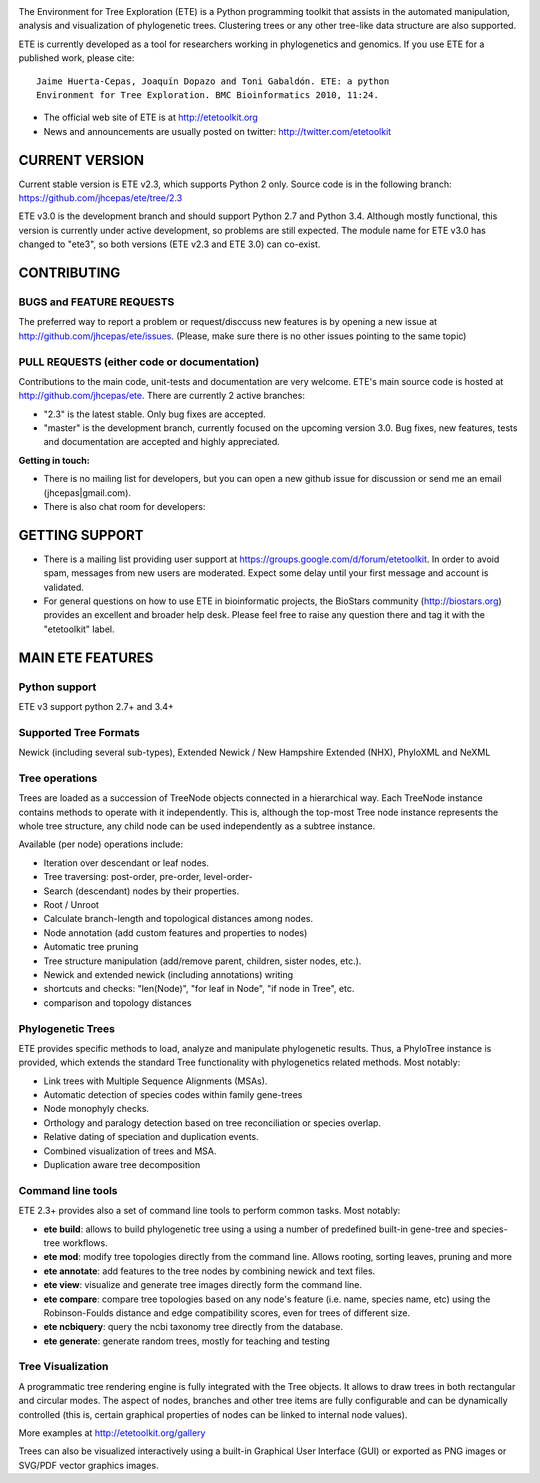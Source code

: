 .. image:: https://travis-ci.org/jhcepas/ete.svg?branch=master
   :target: https://travis-ci.org/jhcepas/ete

.. image:: https://badges.gitter.im/Join%20Chat.svg
   :alt: Join the chat at https://gitter.im/jhcepas/ete
   :target: https://gitter.im/jhcepas/ete?utm_source=badge&utm_medium=badge&utm_campaign=pr-badge&utm_content=badge 

..
   .. image:: https://coveralls.io/repos/jhcepas/ete/badge.png


The Environment for Tree Exploration (ETE) is a Python programming
toolkit that assists in the automated manipulation, analysis and
visualization of phylogenetic trees. Clustering trees or any
other tree-like data structure are also supported. 

ETE is currently developed as a tool for researchers working in
phylogenetics and genomics. If you use ETE for a published work,
please cite:

::

  Jaime Huerta-Cepas, Joaquín Dopazo and Toni Gabaldón. ETE: a python
  Environment for Tree Exploration. BMC Bioinformatics 2010, 11:24.


- The official web site of ETE is at  http://etetoolkit.org
- News and announcements are usually posted on twitter: http://twitter.com/etetoolkit


CURRENT VERSION
========================

Current stable version is ETE v2.3, which supports Python 2 only. Source code is in
the following branch: https://github.com/jhcepas/ete/tree/2.3

ETE v3.0 is the development branch and should support Python 2.7 and Python
3.4. Although mostly functional, this version is currently under active
development, so problems are still expected. The module name for ETE v3.0 has
changed to "ete3", so both versions (ETE v2.3 and ETE 3.0) can co-exist.


CONTRIBUTING
=========================

BUGS and FEATURE REQUESTS
---------------------------------

The preferred way to report a problem or request/disccuss new features is by
opening a new issue at http://github.com/jhcepas/ete/issues.  (Please, make sure
there is no other issues pointing to the same topic)

PULL REQUESTS (either code or documentation)
------------------------------------------------

Contributions to the main code, unit-tests and documentation are very
welcome. ETE's main source code is hosted at http://github.com/jhcepas/ete.
There are currently 2 active branches:

- "2.3" is the latest stable. Only bug fixes are accepted.
- "master" is the development branch, currently focused on the upcoming version
  3.0. Bug fixes, new features, tests and documentation are accepted and highly
  appreciated.
  
**Getting in touch:**

- There is no mailing list for developers, but you can open a new github issue for
  discussion or send me an email (jhcepas|gmail.com).
  
- There is also chat room for developers:

.. image:: https://badges.gitter.im/Join%20Chat.svg
   :alt: Join the chat at https://gitter.im/jhcepas/ete
   :target: https://gitter.im/jhcepas/ete?utm_source=badge&utm_medium=badge&utm_campaign=pr-badge&utm_content=badge 

GETTING SUPPORT
====================

- There is a mailing list providing user support at
  https://groups.google.com/d/forum/etetoolkit. In order to avoid spam,
  messages from new users are moderated. Expect some delay until your first
  message and account is validated.

- For general questions on how to use ETE in bioinformatic projects, the
  BioStars community (http://biostars.org) provides an excellent and broader
  help desk. Please feel free to raise any question there and tag it with the
  "etetoolkit" label.

MAIN ETE FEATURES
==================================

Python support
---------------
ETE v3 support python 2.7+ and 3.4+


Supported Tree Formats
-------------------------

Newick (including several sub-types), Extended Newick / New Hampshire Extended
(NHX), PhyloXML and NeXML

Tree operations 
------------------

Trees are loaded as a succession of TreeNode objects connected in a hierarchical
way. Each TreeNode instance contains methods to operate with it
independently. This is, although the top-most Tree node instance represents the
whole tree structure, any child node can be used independently as a subtree
instance.

Available (per node) operations include:

- Iteration over descendant or leaf nodes.
- Tree traversing: post-order, pre-order, level-order-
- Search (descendant) nodes by their properties.
- Root / Unroot
- Calculate branch-length and topological distances among nodes.
- Node annotation (add custom features and properties to nodes)
- Automatic tree pruning 
- Tree structure manipulation (add/remove parent, children, sister nodes, etc.).
- Newick and extended newick (including annotations) writing 
- shortcuts and checks: "len(Node)", "for leaf in Node", "if node in Tree", etc.
- comparison and topology distances
   

Phylogenetic Trees
-------------------------

ETE provides specific methods to load, analyze and manipulate phylogenetic
results. Thus, a PhyloTree instance is provided, which extends the standard Tree
functionality with phylogenetics related methods. Most notably:

- Link trees with Multiple Sequence Alignments (MSAs).
- Automatic detection of species codes within family gene-trees
- Node monophyly checks.
- Orthology and paralogy detection based on tree reconciliation or
  species overlap.
- Relative dating of speciation and duplication events. 
- Combined visualization of trees and MSA.
- Duplication aware tree decomposition 

Command line tools
---------------------------

ETE 2.3+ provides also a set of command line tools to perform common tasks. Most notably: 

- **ete build**: allows to build phylogenetic tree using a using a number of
  predefined built-in gene-tree and species-tree workflows.
- **ete mod**: modify tree topologies directly from the command line. Allows
  rooting, sorting leaves, pruning and more
- **ete annotate**: add features to the tree nodes by combining newick and text files.
- **ete view**: visualize and generate tree images directly form the command
  line.
- **ete compare**: compare tree topologies based on any node's feature
  (i.e. name, species name, etc) using the Robinson-Foulds distance and edge
  compatibility scores, even for trees of different size.
- **ete ncbiquery**: query the ncbi taxonomy tree directly from the database.
- **ete generate**: generate random trees, mostly for teaching and testing

Tree Visualization
-------------------------

A programmatic tree rendering engine is fully integrated with the Tree
objects. It allows to draw trees in both rectangular and circular modes. The
aspect of nodes, branches and other tree items are fully configurable and can be
dynamically controlled (this is, certain graphical properties of nodes can be
linked to internal node values).

.. image:: http://etetoolkit.org/static/img/gallery/phylomedb_tree.png
   :scale: 50 %

.. image:: http://etetoolkit.org/static/img/gallery/piechart400x400.png
   :scale: 50 %

More examples at http://etetoolkit.org/gallery

Trees can also be visualized interactively using a built-in Graphical User Interface
(GUI) or exported as PNG images or SVG/PDF vector graphics images.



